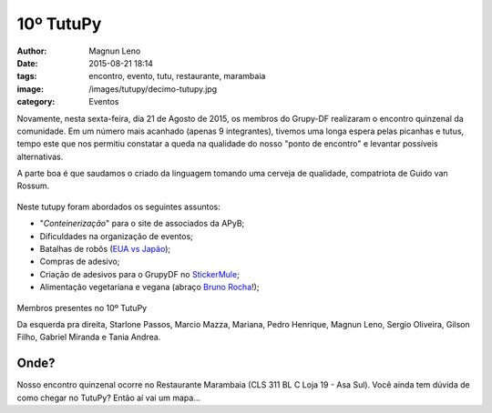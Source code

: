 10º TutuPy
==========
:author: Magnun Leno
:date: 2015-08-21 18:14
:tags: encontro, evento, tutu, restaurante, marambaia
:image: /images/tutupy/decimo-tutupy.jpg
:category: Eventos

Novamente, nesta sexta-feira, dia 21 de Agosto de 2015, os membros do Grupy-DF realizaram o encontro quinzenal da comunidade. Em um número mais acanhado (apenas 9 integrantes), tivemos uma longa espera pelas picanhas e tutus, tempo este que nos permitiu constatar a queda na qualidade do nosso "ponto de encontro" e levantar possíveis alternativas.

A parte boa é que saudamos o criado da linguagem tomando uma cerveja de qualidade, compatriota de Guido van Rossum.

.. figure:: {filename}/images/tutupy/heineken.jpg
    :target: {filename}/images/tutupy/heineken.jpg
    :alt: Cerveja Heineken
    :align: center

Neste tutupy foram abordados os seguintes assuntos:

* "*Conteinerização*" para o site de associados da APyB;
* Dificuldades na organização de eventos;
* Batalhas de robôs (`EUA vs Japão`_);
* Compras de adesivo;
* Criação de adesivos para o GrupyDF no `StickerMule`_;
* Alimentação vegetariana e vegana (abraço `Bruno Rocha`_!);

.. figure:: {filename}/images/tutupy/decimo-tutupy.jpg
    :target: {filename}/images/tutupy/decimo-tutupy.jpg
    :alt: 10º Tutupy
    :align: center

    Membros presentes no 10º TutuPy

    Da esquerda pra direita, Starlone Passos, Marcio Mazza, Mariana, Pedro Henrique, Magnun Leno, Sergio Oliveira, Gilson Filho, Gabriel Miranda e Tania Andrea.

Onde?
-----

Nosso encontro quinzenal ocorre no Restaurante Marambaia (CLS 311 BL C Loja 19 - Asa Sul). 
Você ainda tem dúvida de como chegar no TutuPy? Então aí vai um mapa...

.. raw:: html

    <iframe height="400" width="100%" src="https://www.google.com/maps/embed?pb=!1m14!1m8!1m3!1d15354.824597436922!2d-47.9124539!3d-15.819441!3m2!1i1024!2i768!4f13.1!3m3!1m2!1s0x0%3A0x931f33118f8540c7!2sMarambaia!5e0!3m2!1spt-BR!2sbr!4v1436324236699" width="600" height="450" frameborder="0" style="border:0" allowfullscreen></iframe>

.. _EUA vs Japão: http://m.tecmundo.com.br/robotica/84976-batalha-entre-mega-robos-realidade.htm
.. _Bruno Rocha: http://brunorocha.org/
.. _StickerMule: https://www.stickermule.com/
